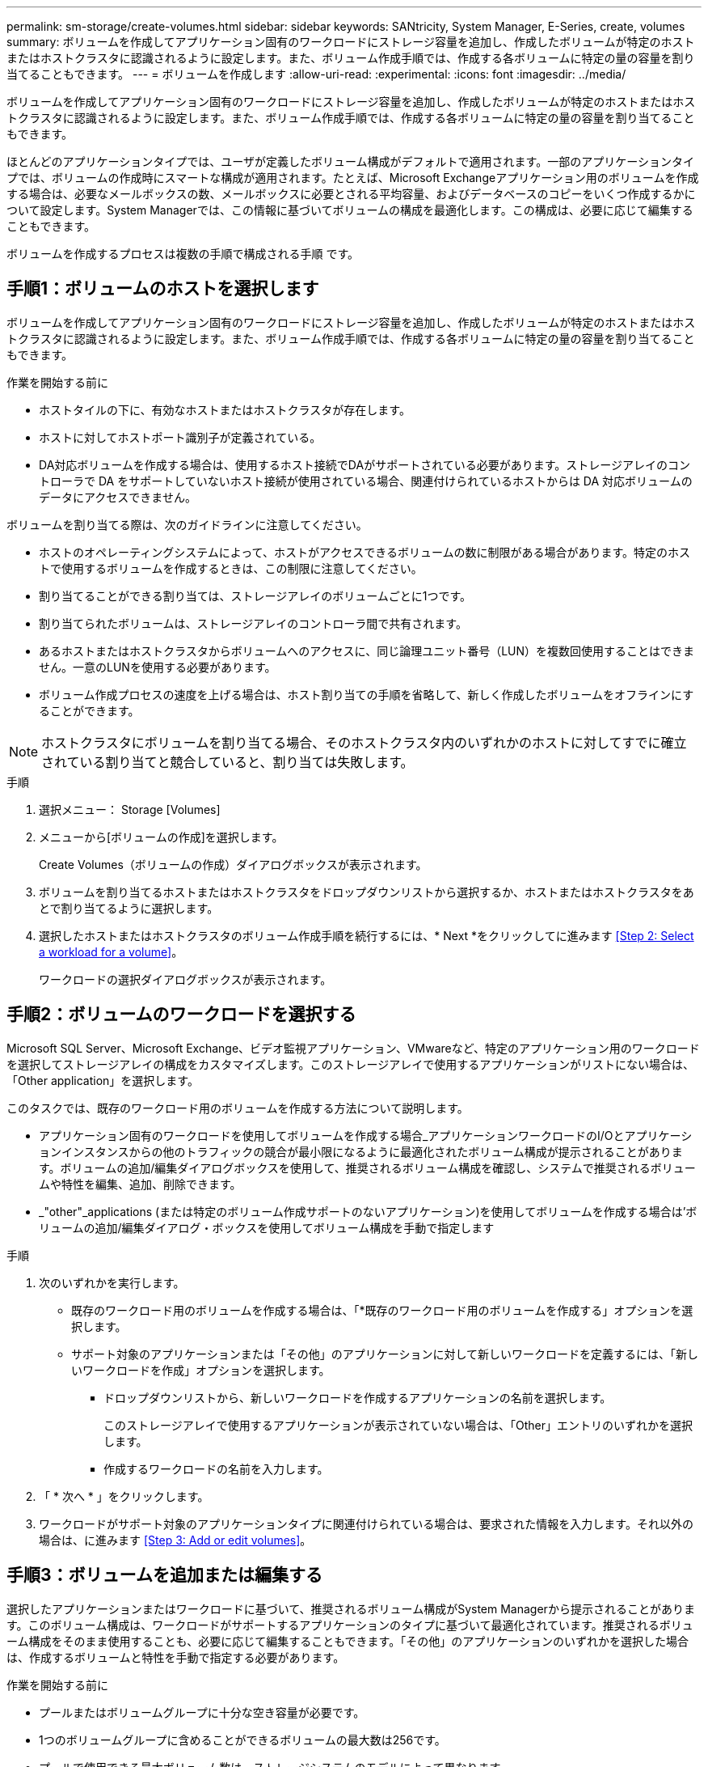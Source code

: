 ---
permalink: sm-storage/create-volumes.html 
sidebar: sidebar 
keywords: SANtricity, System Manager, E-Series, create, volumes 
summary: ボリュームを作成してアプリケーション固有のワークロードにストレージ容量を追加し、作成したボリュームが特定のホストまたはホストクラスタに認識されるように設定します。また、ボリューム作成手順では、作成する各ボリュームに特定の量の容量を割り当てることもできます。 
---
= ボリュームを作成します
:allow-uri-read: 
:experimental: 
:icons: font
:imagesdir: ../media/


[role="lead"]
ボリュームを作成してアプリケーション固有のワークロードにストレージ容量を追加し、作成したボリュームが特定のホストまたはホストクラスタに認識されるように設定します。また、ボリューム作成手順では、作成する各ボリュームに特定の量の容量を割り当てることもできます。

ほとんどのアプリケーションタイプでは、ユーザが定義したボリューム構成がデフォルトで適用されます。一部のアプリケーションタイプでは、ボリュームの作成時にスマートな構成が適用されます。たとえば、Microsoft Exchangeアプリケーション用のボリュームを作成する場合は、必要なメールボックスの数、メールボックスに必要とされる平均容量、およびデータベースのコピーをいくつ作成するかについて設定します。System Managerでは、この情報に基づいてボリュームの構成を最適化します。この構成は、必要に応じて編集することもできます。

ボリュームを作成するプロセスは複数の手順で構成される手順 です。



== 手順1：ボリュームのホストを選択します

ボリュームを作成してアプリケーション固有のワークロードにストレージ容量を追加し、作成したボリュームが特定のホストまたはホストクラスタに認識されるように設定します。また、ボリューム作成手順では、作成する各ボリュームに特定の量の容量を割り当てることもできます。

.作業を開始する前に
* ホストタイルの下に、有効なホストまたはホストクラスタが存在します。
* ホストに対してホストポート識別子が定義されている。
* DA対応ボリュームを作成する場合は、使用するホスト接続でDAがサポートされている必要があります。ストレージアレイのコントローラで DA をサポートしていないホスト接続が使用されている場合、関連付けられているホストからは DA 対応ボリュームのデータにアクセスできません。


ボリュームを割り当てる際は、次のガイドラインに注意してください。

* ホストのオペレーティングシステムによって、ホストがアクセスできるボリュームの数に制限がある場合があります。特定のホストで使用するボリュームを作成するときは、この制限に注意してください。
* 割り当てることができる割り当ては、ストレージアレイのボリュームごとに1つです。
* 割り当てられたボリュームは、ストレージアレイのコントローラ間で共有されます。
* あるホストまたはホストクラスタからボリュームへのアクセスに、同じ論理ユニット番号（LUN）を複数回使用することはできません。一意のLUNを使用する必要があります。
* ボリューム作成プロセスの速度を上げる場合は、ホスト割り当ての手順を省略して、新しく作成したボリュームをオフラインにすることができます。


[NOTE]
====
ホストクラスタにボリュームを割り当てる場合、そのホストクラスタ内のいずれかのホストに対してすでに確立されている割り当てと競合していると、割り当ては失敗します。

====
.手順
. 選択メニュー： Storage [Volumes]
. メニューから[ボリュームの作成]を選択します。
+
Create Volumes（ボリュームの作成）ダイアログボックスが表示されます。

. ボリュームを割り当てるホストまたはホストクラスタをドロップダウンリストから選択するか、ホストまたはホストクラスタをあとで割り当てるように選択します。
. 選択したホストまたはホストクラスタのボリューム作成手順を続行するには、* Next *をクリックしてに進みます <<Step 2: Select a workload for a volume>>。
+
ワークロードの選択ダイアログボックスが表示されます。





== 手順2：ボリュームのワークロードを選択する

Microsoft SQL Server、Microsoft Exchange、ビデオ監視アプリケーション、VMwareなど、特定のアプリケーション用のワークロードを選択してストレージアレイの構成をカスタマイズします。このストレージアレイで使用するアプリケーションがリストにない場合は、「Other application」を選択します。

このタスクでは、既存のワークロード用のボリュームを作成する方法について説明します。

* アプリケーション固有のワークロードを使用してボリュームを作成する場合_アプリケーションワークロードのI/Oとアプリケーションインスタンスからの他のトラフィックの競合が最小限になるように最適化されたボリューム構成が提示されることがあります。ボリュームの追加/編集ダイアログボックスを使用して、推奨されるボリューム構成を確認し、システムで推奨されるボリュームや特性を編集、追加、削除できます。
* _"other"_applications (または特定のボリューム作成サポートのないアプリケーション)を使用してボリュームを作成する場合は'ボリュームの追加/編集ダイアログ・ボックスを使用してボリューム構成を手動で指定します


.手順
. 次のいずれかを実行します。
+
** 既存のワークロード用のボリュームを作成する場合は、「*既存のワークロード用のボリュームを作成する」オプションを選択します。
** サポート対象のアプリケーションまたは「その他」のアプリケーションに対して新しいワークロードを定義するには、「新しいワークロードを作成」オプションを選択します。
+
*** ドロップダウンリストから、新しいワークロードを作成するアプリケーションの名前を選択します。
+
このストレージアレイで使用するアプリケーションが表示されていない場合は、「Other」エントリのいずれかを選択します。

*** 作成するワークロードの名前を入力します。




. 「 * 次へ * 」をクリックします。
. ワークロードがサポート対象のアプリケーションタイプに関連付けられている場合は、要求された情報を入力します。それ以外の場合は、に進みます <<Step 3: Add or edit volumes>>。




== 手順3：ボリュームを追加または編集する

選択したアプリケーションまたはワークロードに基づいて、推奨されるボリューム構成がSystem Managerから提示されることがあります。このボリューム構成は、ワークロードがサポートするアプリケーションのタイプに基づいて最適化されています。推奨されるボリューム構成をそのまま使用することも、必要に応じて編集することもできます。「その他」のアプリケーションのいずれかを選択した場合は、作成するボリュームと特性を手動で指定する必要があります。

.作業を開始する前に
* プールまたはボリュームグループに十分な空き容量が必要です。
* 1つのボリュームグループに含めることができるボリュームの最大数は256です。
* プールで使用できる最大ボリューム数は、ストレージシステムのモデルによって異なります。
+
** 2、048ボリューム（EF600およびE5700シリーズ）
** 1、024ボリューム（EF300）
** 512ボリューム（E2800シリーズ）


* Data Assurance（DA）対応ボリュームを作成する場合は、使用するホスト接続でDAがサポートされている必要があります。
+
.セキュリティ対応のプールまたはボリュームグループを選択しています
====
DA対応ボリュームを作成する場合は、DAに対応したプールまたはボリュームグループを選択します（プールとボリュームグループの候補テーブルで「DA」の横にある「* Yes」を探します）。

System Managerでは、DA機能はプールおよびボリュームグループのレベルで提供されます。DA 保護は、データがコントローラ経由でドライブに転送される際に発生する可能性があるエラーをチェックして修正します。新しいボリュームに DA 対応のプールまたはボリュームグループを選択すると、エラーがある場合には検出されて修正されます。

ストレージアレイのコントローラで DA をサポートしていないホスト接続が使用されている場合、関連付けられているホストからは DA 対応ボリュームのデータにアクセスできません。

====
* セキュリティ有効ボリュームを作成するには、ストレージアレイのセキュリティキーを作成する必要があります。
+
.セキュリティ対応のプールまたはボリュームグループを選択しています
====
セキュリティ有効ボリュームを作成する場合は、セキュリティ対応のプールまたはボリュームグループを選択します（プールとボリュームグループの候補テーブルで、「セキュリティ対応」の横にある「はい」*を探します）。

System Managerでは、ドライブセキュリティ機能はプールおよびボリュームグループのレベルで提供されます。セキュリティ対応ドライブを使用すると、ストレージアレイから物理的に取り外されたドライブ上のデータへの不正アクセスを防止できます。セキュリティ有効ドライブでは、一意の暗号化キー_を使用して、書き込み時にデータが暗号化され、読み取り時に復号化されます。

プールまたはボリュームグループにはセキュリティ対応とセキュリティ対応でないドライブの両方を含めることができますが、暗号化機能を使用するためにはすべてのドライブがセキュリティ対応である必要があります。

====
* リソースプロビジョニングボリュームを作成するには、すべてのドライブが Deallocated or Unwritten Logical Block Error （ DULBE ）オプションを適用した NVMe ドライブである必要があります。


ボリュームはプールまたはボリュームグループから作成します。Add/Edit Volumes（ボリュームの追加/編集）ダイアログボックスには、ストレージアレイ上の使用可能なすべてのプールとボリュームグループが表示されます。対象となる各プールおよびボリュームグループについて、使用可能なドライブの数と合計空き容量が表示されます。

アプリケーション固有のワークロードがある場合、候補となる各プールまたはボリュームグループに、推奨されるボリューム構成に基づいて提示される容量が表示され、残りの空き容量が GiB 単位で表示されます。それ以外のワークロードの場合、プールまたはボリュームグループにボリュームを追加してレポート容量を指定した時点で容量が提示されます。

.手順
. 他のワークロードとアプリケーション固有のワークロードのどちらを選択したかに基づいて、次のいずれかの操作を実行します。
+
** *その他*：1つ以上のボリュームの作成に使用する各プールまたはボリュームグループで'新しいボリュームの追加をクリックします
+
.フィールドの詳細
====
[cols="25h,~"]
|===
| フィールド | 説明 


 a| 
ボリューム名
 a| 
ボリュームには、作成時にSystem Managerによってデフォルトの名前が割り当てられます。デフォルトの名前をそのまま使用することも、ボリュームに格納されたデータのタイプを表した名前を指定することもできます。



 a| 
レポート容量
 a| 
新しいボリュームの容量と単位（ MiB 、 GiB 、または TiB ）を定義します。シックボリュームの場合、最小容量は1MiBであり、最大容量はプールまたはボリュームグループに含まれるドライブの数と容量で決まります。

コピーサービス（Snapshotイメージ、Snapshotボリューム、ボリュームコピー、およびリモートミラー）用のストレージ容量も必要であることに注意してください。そのため、 標準ボリュームにすべての容量を割り当てないでください。

プールの容量は、ドライブの種類に応じて4GiBまたは8GiB単位で割り当てられます。4GiBまたは8GiBの倍数でない容量を割り当てた場合、その容量は使用できません。全容量を使用できるようにするため、4GiB単位または8GiB単位で容量を指定してください。使用不可容量が存在する場合、その容量を使用するにはボリュームの容量を増やすしかありません。



 a| 
ボリュームのブロックサイズ（EF300およびEF600のみ）
 a| 
ボリュームに対して作成できるブロックサイズが表示されます。

*** 512 -- 512バイト
*** 4k -- 4,096バイト




 a| 
セグメントサイズ（ Segment Size ）
 a| 
セグメントのサイジングに関する設定が表示されます。これは、ボリュームグループのボリュームについてのみ表示されます。セグメントサイズを変更することでパフォーマンスを最適化することができます。

*許容される変更後のセグメントサイズ*-許容される変更後のセグメントサイズがSystem Managerで判別されます。現在のセグメントサイズの変更後のサイズとして適切でないものは、ドロップダウンリストに表示されません。通常、許容される変更後のサイズは、現在のセグメントサイズの倍または半分です。たとえば、ボリュームの現在のセグメントサイズが 32KiB であれば、ボリュームの新しいセグメントサイズとして 16KiB または 64KiB が許容されます。

* SSDキャッシュが有効なボリューム*- SSDキャッシュが有効なボリュームでは、セグメントサイズを4KiBに指定することができます。4KiB のセグメントサイズを選択するのは、 SSD キャッシュが有効なボリュームで小さいブロックの I/O 処理を実行する（ I/O ブロックサイズが 16KiB 以下の場合など）場合のみにしてください。SSD キャッシュが有効なボリュームで大きいブロックのシーケンシャル処理を実行する場合は、セグメントサイズとして 4KiB を選択するとパフォーマンスが低下することがあります。

*セグメントサイズの変更にかかる時間*-ボリュームのセグメントサイズの変更にかかる時間は、次の要因によって異なります。

*** ホストからの I/O 負荷
*** ボリュームの修正の優先順位
*** ボリュームグループ内のドライブの数
*** ドライブチャネルの数
*** ストレージアレイコントローラの処理能力


ボリュームのセグメントサイズを変更すると I/O パフォーマンスに影響しますが、データの可用性は維持されます。



 a| 
セキュリティ対応
 a| 
*「Secure Capable」の横には、プールまたはボリュームグループに属するドライブがセキュア対応である場合のみ「Secure Capable」と表示されます。

ドライブセキュリティは、ストレージアレイから物理的に取り外されたドライブ上のデータへの不正アクセスを防止します。このオプションは、ドライブセキュリティ機能が有効になっていて、ストレージアレイのセキュリティキーが設定されている場合にのみ使用できます。

プールまたはボリュームグループにはセキュリティ対応とセキュリティ対応でないドライブの両方を含めることができますが、暗号化機能を使用するためにはすべてのドライブがセキュリティ対応である必要があります。



 a| 
ダ
 a| 
* 「 DA 」の横には、プールまたはボリュームグループのドライブで Data Assurance （ DA ）がサポートされている場合にのみ「 Yes 」と表示されます。

DA を使用すると、ストレージシステム全体のデータの整合性が向上します。DA を使用すると、データがコントローラ経由でドライブに転送される際にストレージアレイがエラーの有無をチェックできます。新しいボリュームに DA を使用すると、すべてのエラーが検出されます。



 a| 
リソースのプロビジョニング（EF300およびEF600のみ）
 a| 
*はい*ドライブがこのオプションをサポートしている場合にのみ、[リソースのプロビジョニング]の横に表示されます。リソースプロビジョニングは、EF300およびEF600ストレージアレイで使用できる機能です。これにより、バックグラウンドの初期化プロセスを実行せずに、ボリュームをただちに使用できます。

|===
====
** *アプリケーション固有のワークロード*--選択したワークロードのシステム推奨のボリュームと特性を受け入れるには、[次へ]をクリックします。選択したワークロードのシステム推奨のボリュームと特性を変更、追加、または削除するには、[ボリュームの編集]をクリックします。
+
.フィールドの詳細
====
[cols="1a,1a"]
|===
| フィールド | 説明 


 a| 
ボリューム名
 a| 
ボリュームには、作成時にSystem Managerによってデフォルトの名前が割り当てられます。デフォルトの名前をそのまま使用することも、ボリュームに格納されたデータのタイプを表した名前を指定することもできます。



 a| 
レポート容量
 a| 
新しいボリュームの容量と単位（ MiB 、 GiB 、または TiB ）を定義します。シックボリュームの場合、最小容量は1MiBであり、最大容量はプールまたはボリュームグループに含まれるドライブの数と容量で決まります。

コピーサービス（Snapshotイメージ、Snapshotボリューム、ボリュームコピー、およびリモートミラー）用のストレージ容量も必要であることに注意してください。そのため、 標準ボリュームにすべての容量を割り当てないでください。

プールの容量は、ドライブの種類に応じて4GiBまたは8GiB単位で割り当てられます。4GiBまたは8GiBの倍数でない容量を割り当てた場合、その容量は使用できません。全容量を使用できるようにするため、4GiB単位または8GiB単位で容量を指定してください。使用不可容量が存在する場合、その容量を使用するにはボリュームの容量を増やすしかありません。



 a| 
ボリュームタイプ
 a| 
アプリケーション固有のワークロード用に作成されたボリュームのタイプを示します。



 a| 
ボリュームのブロックサイズ（EF300およびEF600のみ）
 a| 
ボリュームに対して作成できるブロックサイズが表示されます。

*** 512 -- 512バイト
*** 4k -- 4,096バイト




 a| 
セグメントサイズ（ Segment Size ）
 a| 
セグメントのサイジングに関する設定が表示されます。これは、ボリュームグループのボリュームについてのみ表示されます。セグメントサイズを変更することでパフォーマンスを最適化することができます。

*許容される変更後のセグメントサイズ*-許容される変更後のセグメントサイズがSystem Managerで判別されます。現在のセグメントサイズの変更後のサイズとして適切でないものは、ドロップダウンリストに表示されません。通常、許容される変更後のサイズは、現在のセグメントサイズの倍または半分です。たとえば、ボリュームの現在のセグメントサイズが 32KiB であれば、ボリュームの新しいセグメントサイズとして 16KiB または 64KiB が許容されます。

* SSDキャッシュが有効なボリューム*- SSDキャッシュが有効なボリュームでは、セグメントサイズを4KiBに指定することができます。4KiB のセグメントサイズを選択するのは、 SSD キャッシュが有効なボリュームで小さいブロックの I/O 処理を実行する（ I/O ブロックサイズが 16KiB 以下の場合など）場合のみにしてください。SSD キャッシュが有効なボリュームで大きいブロックのシーケンシャル処理を実行する場合は、セグメントサイズとして 4KiB を選択するとパフォーマンスが低下することがあります。

*セグメントサイズの変更にかかる時間*-ボリュームのセグメントサイズの変更にかかる時間は、次の要因によって異なります。

*** ホストからの I/O 負荷
*** ボリュームの修正の優先順位
*** ボリュームグループ内のドライブの数
*** ドライブチャネルの数
*** ストレージアレイコントローラの処理能力：ボリュームのセグメントサイズを変更すると、I/Oパフォーマンスに影響しますが、データの可用性は維持されます。




 a| 
セキュリティ対応
 a| 
*「Secure Capable」の横には、プールまたはボリュームグループに属するドライブがセキュア対応である場合のみ「Secure Capable」と表示されます。

ドライブセキュリティを使用すると、ストレージアレイから物理的に取り外されたドライブ上のデータへの不正アクセスを防止できます。このオプションは、ドライブセキュリティ機能が有効になっていて、ストレージアレイのセキュリティキーが設定されている場合にのみ使用できます。

プールまたはボリュームグループにはセキュリティ対応とセキュリティ対応でないドライブの両方を含めることができますが、暗号化機能を使用するためにはすべてのドライブがセキュリティ対応である必要があります。



 a| 
ダ
 a| 
* 「 DA 」の横には、プールまたはボリュームグループのドライブで Data Assurance （ DA ）がサポートされている場合にのみ「 Yes 」と表示されます。

DA を使用すると、ストレージシステム全体のデータの整合性が向上します。DA を使用すると、データがコントローラ経由でドライブに転送される際にストレージアレイがエラーの有無をチェックできます。新しいボリュームに DA を使用すると、すべてのエラーが検出されます。



 a| 
リソースのプロビジョニング（EF300およびEF600のみ）
 a| 
*はい*ドライブがこのオプションをサポートしている場合にのみ、[リソースのプロビジョニング]の横に表示されます。リソースプロビジョニングは、EF300およびEF600ストレージアレイで使用できる機能です。これにより、バックグラウンドの初期化プロセスを実行せずに、ボリュームをただちに使用できます。

|===
====


. 選択したアプリケーションのボリューム作成手順を続行するには、「*次へ」をクリックし、に進みます <<Step 4: Review volume configuration>>。




== 手順4：ボリュームの構成を確認する

作成するボリュームの概要を確認し、必要に応じて変更を加えます。

.手順
. 作成するボリュームを確認します。[戻る]をクリックして変更を行います。
. ボリューム構成に問題がなければ、「 * 完了 * 」をクリックします。


選択したプールとボリュームグループに新しいボリュームが作成され、All Volumes（すべてのボリューム）テーブルに新しいボリュームが表示されます。

.完了後
* アプリケーションがボリュームを使用できるように、アプリケーションホストのオペレーティングシステムに対して必要な変更を行います。
* ホスト・ベースのhhot_add'ユーティリティまたはオペレーティング・システム固有のユーティリティ（サード・パーティ・ベンダーから入手可能）を実行し'SMdevicesユーティリティを実行して'ボリューム名とホスト・ストレージ・アレイ名を関連付けます
+
hot addユーティリティと'smdevicesユーティリティは'SMutilsパッケージの一部として含まれています「SMutils」パッケージは、ホストがストレージアレイから認識する内容を検証するためのユーティリティの集合です。SANtricity ソフトウェアのインストールに含まれています。


